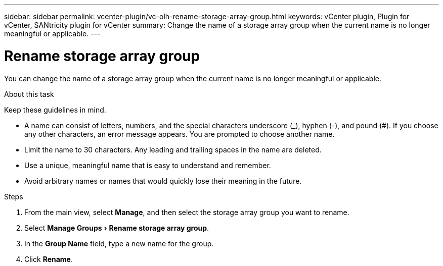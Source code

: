 ---
sidebar: sidebar
permalink: vcenter-plugin/vc-olh-rename-storage-array-group.html
keywords: vCenter plugin, Plugin for vCenter, SANtricity plugin for vCenter
summary: Change the name of a storage array group when the current name is no longer meaningful or applicable.
---

= Rename storage array group
:experimental:
:hardbreaks:
:nofooter:
:icons: font
:linkattrs:
:imagesdir: ./media/


[.lead]
You can change the name of a storage array group when the current name is no longer meaningful or applicable.

.About this task

Keep these guidelines in mind.

* A name can consist of letters, numbers, and the special characters underscore (_), hyphen (-), and pound (#). If you choose any other characters, an error message appears. You are prompted to choose another name.
* Limit the name to 30 characters. Any leading and trailing spaces in the name are deleted.
* Use a unique, meaningful name that is easy to understand and remember.
* Avoid arbitrary names or names that would quickly lose their meaning in the future.

.Steps

. From the main view, select *Manage*, and then select the storage array group you want to rename.
. Select menu:Manage Groups[Rename storage array group].
. In the *Group Name* field, type a new name for the group.
. Click *Rename*.
